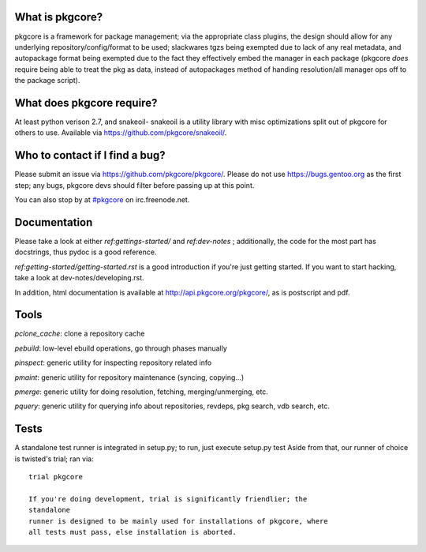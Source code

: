 What is pkgcore?
================

pkgcore is a framework for package management; via the appropriate class
plugins,
the design should allow for any underlying repository/config/format to be used;
slackwares tgzs being exempted due to lack of any real metadata, and
autopackage format being exempted due to the fact they effectively embed the
manager in each package (pkgcore *does* require being able to treat the pkg as
data, instead of autopackages method of handing resolution/all manager ops off
to the package script).


What does pkgcore require?
==========================

At least python verison 2.7, and snakeoil- snakeoil is a utility library with
misc optimizations split out of pkgcore for others to use. Available via
https://github.com/pkgcore/snakeoil/.


Who to contact if I find a bug?
===============================

Please submit an issue via https://github.com/pkgcore/pkgcore/. Please do not
use https://bugs.gentoo.org as the first step; any bugs, pkgcore devs should filter
before passing up at this point.

You can also stop by at `#pkgcore <https://webchat.freenode.net?channels=%23pkgcore&uio=d4>`_  on irc.freenode.net.


Documentation
=============

Please take a look at either `ref:gettings-started/` and `ref:dev-notes` ; additionally, the code for
the most part has docstrings, thus pydoc is a good reference.

`ref:getting-started/getting-started.rst` is a good introduction if you're just getting started.
If you want to start hacking, take a look at dev-notes/developing.rst.

In addition, html documentation is available at
http://api.pkgcore.org/pkgcore/, as is postscript and pdf.


Tools
=====

*pclone_cache*: clone a repository cache

*pebuild*: low-level ebuild operations, go through phases manually

*pinspect*: generic utility for inspecting repository related info

*pmaint*: generic utility for repository maintenance (syncing, copying...)

*pmerge*: generic utility for doing resolution, fetching, merging/unmerging,
etc.

*pquery*: generic utility for querying info about repositories, revdeps, pkg
search, vdb search, etc.

Tests
=====

A standalone test runner is integrated in setup.py; to run, just execute
setup.py test
Aside from that, our runner of choice is twisted's trial; ran via::

    trial pkgcore

    If you're doing development, trial is significantly friendlier; the
    standalone
    runner is designed to be mainly used for installations of pkgcore, where
    all tests must pass, else installation is aborted.
